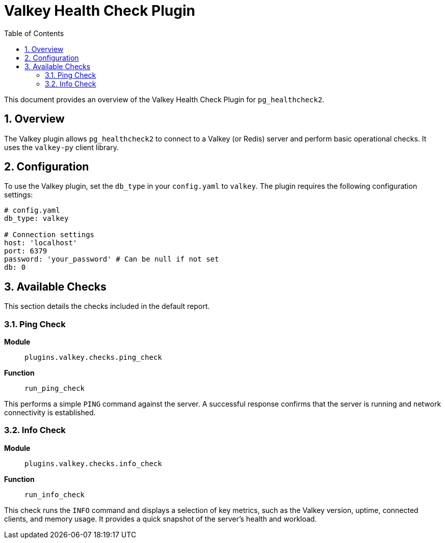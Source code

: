 = Valkey Health Check Plugin
:toc: left
:toclevels: 2
:sectnums:

This document provides an overview of the Valkey Health Check Plugin for `pg_healthcheck2`.

== Overview

The Valkey plugin allows `pg_healthcheck2` to connect to a Valkey (or Redis) server and perform basic operational checks. It uses the `valkey-py` client library.

== Configuration

To use the Valkey plugin, set the `db_type` in your `config.yaml` to `valkey`. The plugin requires the following configuration settings:

[source,yaml]
----
# config.yaml
db_type: valkey

# Connection settings
host: 'localhost'
port: 6379
password: 'your_password' # Can be null if not set
db: 0
----

== Available Checks

This section details the checks included in the default report.

=== Ping Check

*Module*:: `plugins.valkey.checks.ping_check`
*Function*:: `run_ping_check`

This performs a simple `PING` command against the server. A successful response confirms that the server is running and network connectivity is established.

=== Info Check

*Module*:: `plugins.valkey.checks.info_check`
*Function*:: `run_info_check`

This check runs the `INFO` command and displays a selection of key metrics, such as the Valkey version, uptime, connected clients, and memory usage. It provides a quick snapshot of the server's health and workload.
